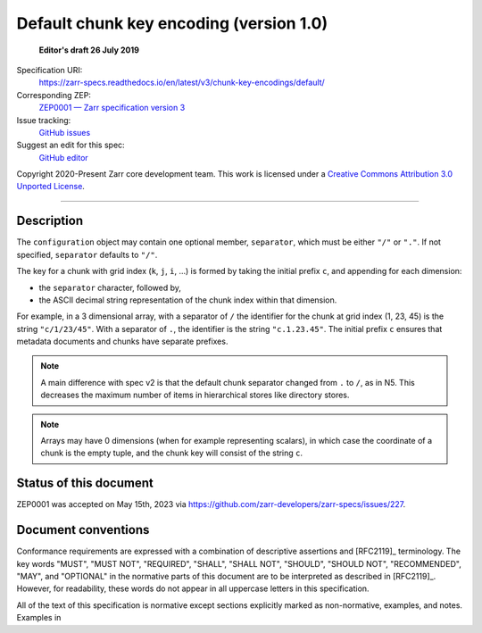 .. _default-chunkkeyencoding-v1:

=========================================
 Default chunk key encoding (version 1.0)
=========================================

  **Editor's draft 26 July 2019**

Specification URI:
    https://zarr-specs.readthedocs.io/en/latest/v3/chunk-key-encodings/default/
Corresponding ZEP:
    `ZEP0001 — Zarr specification version 3 <https://zarr.dev/zeps/draft/ZEP0001.html>`_
Issue tracking:
    `GitHub issues <https://github.com/zarr-developers/zarr-specs/labels/chunk-grid>`_
Suggest an edit for this spec:
    `GitHub editor <https://github.com/zarr-developers/zarr-specs/blob/main/docs/v3/chunk-key-encodings/default/index.rst>`_

Copyright 2020-Present Zarr core development team. This work
is licensed under a `Creative Commons Attribution 3.0 Unported License
<https://creativecommons.org/licenses/by/3.0/>`_.

----

Description
===========

The ``configuration`` object may contain one optional member,
``separator``, which must be either ``"/"`` or ``"."``.  If not specified,
``separator`` defaults to ``"/"``.

The key for a chunk with grid index (``k``, ``j``, ``i``, ...) is
formed by taking the initial prefix ``c``, and appending for each dimension:

- the ``separator`` character, followed by,

- the ASCII decimal string representation of the chunk index within that dimension.

For example, in a 3 dimensional array, with a separator of ``/`` the identifier
for the chunk at grid index (1, 23, 45) is the string ``"c/1/23/45"``.  With a
separator of ``.``, the identifier is the string ``"c.1.23.45"``. The initial prefix 
``c`` ensures that metadata documents and chunks have separate prefixes.

.. note:: A main difference with spec v2 is that the default chunk separator
    changed from ``.`` to ``/``, as in N5.  This decreases the maximum number of
    items in hierarchical stores like directory stores.

.. note:: Arrays may have 0 dimensions (when for example representing scalars),
    in which case the coordinate of a chunk is the empty tuple, and the chunk key
    will consist of the string ``c``.


Status of this document
=======================

ZEP0001 was accepted on May 15th, 2023 via https://github.com/zarr-developers/zarr-specs/issues/227.


Document conventions
====================

Conformance requirements are expressed with a combination of
descriptive assertions and [RFC2119]_ terminology. The key words
"MUST", "MUST NOT", "REQUIRED", "SHALL", "SHALL NOT", "SHOULD",
"SHOULD NOT", "RECOMMENDED", "MAY", and "OPTIONAL" in the normative
parts of this document are to be interpreted as described in
[RFC2119]_. However, for readability, these words do not appear in all
uppercase letters in this specification.

All of the text of this specification is normative except sections
explicitly marked as non-normative, examples, and notes. Examples in
